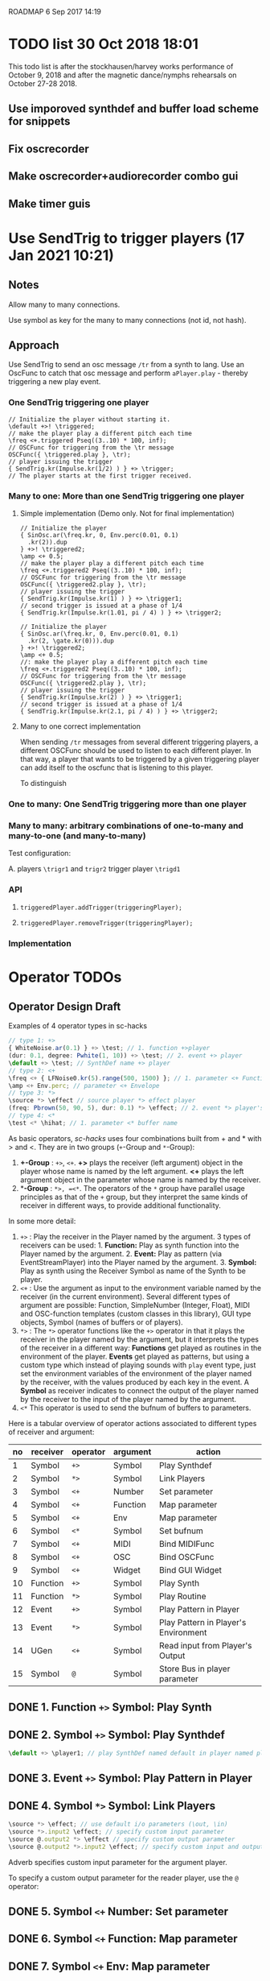 ROADMAP  6 Sep 2017 14:19

* TODO list 30 Oct 2018 18:01
  :PROPERTIES:
  :DATE:     <2018-10-30 Tue 18:09>
  :END:

This todo list is after the stockhausen/harvey works performance of October 9, 2018 and after the magnetic dance/nymphs rehearsals on October 27-28 2018.

** Use imporoved synthdef and buffer load scheme for snippets

** Fix oscrecorder

** Make oscrecorder+audiorecorder combo gui

** Make timer guis

* Use SendTrig to trigger players (17 Jan 2021 10:21)
  :PROPERTIES:
  :DATE:     <2021-01-17 Sun 10:21>
  :END:

** Notes
   :PROPERTIES:
   :DATE:     <2021-01-17 Sun 15:39>
   :END:

Allow many to many connections.

Use symbol as key for the many to many connections (not id, not hash).

** Approach

Use SendTrig to send an osc message =/tr= from a synth to lang.
Use an OscFunc to catch that osc message and perform =aPlayer.play= - thereby triggering a new play event.

*** One SendTrig triggering one player

#+begin_src sclang
// Initialize the player without starting it.
\default +>! \triggered;
// make the player play a different pitch each time
\freq <+.triggered Pseq((3..10) * 100, inf);
// OSCFunc for triggering from the \tr message
OSCFunc({ \triggered.play }, \tr);
// player issuing the trigger
{ SendTrig.kr(Impulse.kr(1/2) ) } +> \trigger;
// The player starts at the first trigger received.
#+end_src

#+RESULTS:
: // Initialize the player without starting it.
: \default +>! \triggered;
: //: make the player play a different pitch each time
: \freq <+.triggered Pseq((3..10) * 100, inf);
: // OSCFunc for triggering from the \tr message
: OSCFunc({ \triggered.play }, \tr);
: // player issuing the trigger
: { SendTrig.kr(Impulse.kr(1/2) ) } +> \trigger;
: // The player starts at the first trigger received.

*** Many to one: More than one SendTrig triggering one player

**** Simple implementation (Demo only. Not for final implementation)
 #+begin_src sclang
 // Initialize the player
 { SinOsc.ar(\freq.kr, 0, Env.perc(0.01, 0.1)
   .kr(2)).dup
 } +>! \triggered2;
 \amp <+ 0.5;
 // make the player play a different pitch each time
 \freq <+.triggered2 Pseq((3..10) * 100, inf);
 // OSCFunc for triggering from the \tr message
 OSCFunc({ \triggered2.play }, \tr);
 // player issuing the trigger
 { SendTrig.kr(Impulse.kr(1) ) } +> \trigger1;
 // second trigger is issued at a phase of 1/4
 { SendTrig.kr(Impulse.kr(1.01, pi / 4) ) } +> \trigger2;
 #+end_src

 #+RESULTS:
 #+begin_example
 // Initialize the player
 { SinOsc.ar(\freq.kr, 0, Env.perc(0.01, 0.1)
   .kr(2, \gate.kr(0))).dup
 } +>! \triggered2;
 \amp <+ 0.5;
 //: make the player play a different pitch each time
 \freq <+.triggered2 Pseq((3..10) * 100, inf);
 // OSCFunc for triggering from the \tr message
 OSCFunc({ \triggered2.play }, \tr);
 // player issuing the trigger
 { SendTrig.kr(Impulse.kr(2) ) } +> \trigger1;
 // second trigger is issued at a phase of 1/4
 { SendTrig.kr(Impulse.kr(2.1, pi / 4) ) } +> \trigger2;
 #+end_example

**** Many to one correct implementation

When sending =/tr= messages from several different triggering players, a different OSCFunc should be used to listen to each different player. In that way, a player that wants to be triggered by a given triggering player can add itself to the oscfunc that is listening to this player.  

To distinguish 

*** One to many: One SendTrig triggering more than one player

*** Many to many: arbitrary combinations of one-to-many and many-to-one (and many-to-many)
Test configuration:

A. 
players =\trigr1= and =trigr2= trigger player =\trigd1=

*** API

**** =triggeredPlayer.addTrigger(triggeringPlayer);=

****  =triggeredPlayer.removeTrigger(triggeringPlayer);=

*** Implementation



* Operator TODOs
  :PROPERTIES:
  :DATE:     <2017-10-05 Thu 18:04>
  :END:

** Operator Design Draft

Examples of 4 operator types in sc-hacks

#+BEGIN_SRC javascript
// type 1: +>
{ WhiteNoise.ar(0.1) } +> \test; // 1. function +>player
(dur: 0.1, degree: Pwhite(1, 10)) +> \test; // 2. event +> player
\default +> \test; // SynthDef name +> player
// type 2: <+
\freq <+ { LFNoise0.kr(5).range(500, 1500) }; // 1. parameter <+ Function
\amp <+ Env.perc; // parameter <+ Envelope
// type 3: *>
\source *> \effect // source player *> effect player
(freq: Pbrown(50, 90, 5), dur: 0.1) *> \effect; // 2. event *> player's environment
// type 4: <*
\test <* \hihat; // 1. parameter <* buffer name
#+END_SRC

As basic operators, /sc-hacks/ uses four combinations built from + and * with > and <.  They are in two groups (=+=-Group and =*=-Group):

1. *+-Group* : =+>=, =<+=.  *+>* plays the receiver (left argument) object in the player whose name is named by the left argument.  *<+* plays the left argument object in the parameter whose name is named by the receiver.
2. **-Group* : =*>, =<*=. The operators of the =*= group have parallel usage principles as that of the =+= group, but they interpret the same kinds of receiver in different ways, to provide additional functionality.

In some more detail:

1. =+>= : Play the receiver in the Player named by the argument. 3 types of receivers can be used: 1. *Function:* Play as synth function into the Player named by the argument. 2. *Event:* Play as pattern (via EventStreamPlayer) into the Player named by the argument. 3. *Symbol:* Play as synth using the Receiver Symbol as name of the Synth to be player.
2. =<+= : Use the argument as input to the environment variable named by the receiver (in the current environment). Several different types of argument are possible: Function, SimpleNumber (Integer, Float), MIDI and OSC-function templates (custom classes in this library), GUI type objects, Symbol (names of buffers or of players).
3. =*>= : The =*>= operator functions like the =+>= operator in that it plays the receiver in the player named by the argument, but it interprets the types of the receiver in a different way: *Functions* get played as routines in the environment of the player.  *Events* get played as patterns, but using a custom type which instead of playing sounds with =play= event type, just set the environment variables of the environment of the player named by the receiver, with the values produced by each key in the event. A *Symbol* as receiver indicates to connect the output of the player named by the receiver to the input of the player named by the argument.
4. =<*= This operator is used to send the bufnum of buffers to parameters.

Here is a tabular overview of operator actions associated to different types of receiver and argument:

|------+------------+------------+------------+--------------------------------------|
| *no* | *receiver* | *operator* | *argument* | *action*                             |
|------+------------+------------+------------+--------------------------------------|
|    1 | Symbol     | =+>=       | Symbol     | Play Synthdef                        |
|    2 | Symbol     | =*>=       | Symbol     | Link Players                         |
|    3 | Symbol     | =<+=       | Number     | Set parameter                        |
|    4 | Symbol     | =<+=       | Function   | Map parameter                        |
|    5 | Symbol     | =<+=       | Env        | Map parameter                        |
|    6 | Symbol     | =<*=       | Symbol     | Set bufnum                           |
|    7 | Symbol     | =<+=       | MIDI       | Bind MIDIFunc                        |
|    8 | Symbol     | =<+=       | OSC        | Bind OSCFunc                         |
|    9 | Symbol     | =<+=       | Widget     | Bind GUI Widget                      |
|   10 | Function   | =+>=       | Symbol     | Play Synth                           |
|   11 | Function   | =*>=       | Symbol     | Play Routine                         |
|   12 | Event      | =+>=       | Symbol     | Play Pattern in Player               |
|   13 | Event      | =*>=       | Symbol     | Play Pattern in Player's Environment |
|   14 | UGen       | =<+=       | Symbol     | Read input from Player's Output      |
|   15 | Symbol     | =@=        | Symbol     | Store Bus in player parameter |
#+TBLFM: $1=@-1 + 1::@2$1=1
** DONE 1. Function =+>= Symbol: Play Synth
   CLOSED: [2017-09-06 Wed 14:14]

** DONE 2. Symbol =+>= Symbol: Play Synthdef
   CLOSED: [2017-09-06 Wed 14:13]

#+BEGIN_SRC javascript
\default +> \player1; // play SynthDef named default in player named player1
#+END_SRC
** DONE 3. Event =+>= Symbol: Play Pattern in Player
   CLOSED: [2017-09-06 Wed 14:13]

** DONE 4. Symbol =*>= Symbol: Link Players
   CLOSED: [2017-09-24 Sun 06:50]

#+BEGIN_SRC javascript
\source *> \effect; // use default i/o parameters (\out, \in)
\source *>.input2 \effect; // specify custom input parameter
\source @.output2 *> \effect // specify custom output parameter
\source @.output2 *>.input2 \effect; // specify custom input and output parameter
#+END_SRC

Adverb specifies custom input parameter for the argument player.

To specify a custom output parameter for the reader player, use the =@= operator:

** DONE 5. Symbol =<+= Number: Set parameter
   CLOSED: [2017-09-27 Wed 09:12]
** DONE 6. Symbol =<+= Function: Map parameter
   CLOSED: [2017-09-27 Wed 09:13]
** DONE 7. Symbol =<+= Env: Map parameter
   CLOSED: [2017-09-27 Wed 09:13]
** DONE 8. Symbol =<+= Symbol: Set bufnum
   CLOSED: [2017-09-27 Wed 22:46]
** DONE 9. Function =*>= Symbol: Play Routine
   CLOSED: [2017-09-29 Fri 12:28]
** DONE 10. Event =*>= Symbol: Play Pattern in Player's Environment
   CLOSED: [2017-10-04 Wed 17:19]
** TODO Symbol =<+= ControlSpec: Bind ControlSpec to parameter in Environment
   :PROPERTIES:
   :DATE:     <2017-10-05 Thu 18:32>
   :END:

** TODO 7. Symbol =<+= MIDI: Bind MIDIFunc
** TODO 8. Symbol =<+= OSC: Bind OSCFunc
** TODO 9. Symbol =<+= Widget: Bind GUI Widget
** TODO 14. UGen =<+= Symbol: Read input from Player's Output

** TODO 15. Symbol =@= Symbol: Bind parameter to bus

: Bus binding operator: Store bus in parameter of player.
: Adverb indicates number of channels or environment.

#+BEGIN_SRC javascript
// create 2-channel bus for parameter \in of player \source:
\source @.2 \in;
// create 1-channel bus for parameter \in of player \source1 in environment \sourceEnvir:
\source1 @.sourceEnvir \in;
// Chain @ operator expressions to customize linked bus assignment:
\source @.envir \out2 *> (\effect @.fxenvir \in3);
#+END_SRC

In addition to the 4 operators above, /sc-hacks/ uses =@= to configure busses bound to parameters of player.  The =@= operator returns a player-parameter-bus object that can be linked to another player-parameter-bus.

* Other TODOs
  :PROPERTIES:
  :DATE:     <2017-09-06 Wed 14:20>
  :END:
** DONE Fix Pattern as Player source: Should restart when restarting a player whose pattern ended
   CLOSED: [2018-08-25 Sat 15:04]
   :PROPERTIES:
   :DATE:     <2018-08-25 Sat 14:32>
   :END:
   - State "DONE"       from "TODO"       [2018-08-25 Sat 15:04] \\
     done
** DONE Prevent "Waiting for created synth to start" message when rebooting server
   CLOSED: [2018-08-19 Sun 11:26]
   :PROPERTIES:
   :DATE:     <2018-08-08 Wed 22:19>
   :END:

   - State "DONE"       from "TODO"       [2018-08-19 Sun 11:26] \\
     tested 19 Aug 2018 11:26 - no problem could be found.
** DONE Move Startup files and Includes to Snippet folder
   CLOSED: [2018-07-31 Tue 12:18]
   :PROPERTIES:
   :DATE:     <2018-07-30 Mon 08:25>
   :END:
   - State "DONE"       from "TODO"       [2018-07-31 Tue 12:18] \\
     done
** DONE For next item: Check that preloads do not run again when running twice the same snippet without quitting server
   CLOSED: [2018-07-31 Tue 12:44]
** DONE On server boot: run preloads of curently selected file and remove them from the preload list.
   CLOSED: [2018-08-19 Sun 11:27]
   :PROPERTIES:
   :DATE:     <2018-07-30 Mon 08:25>
   :END:
   - State "DONE"       from "TODO"       [2018-08-19 Sun 11:27] \\
     done
** DONE Move synth of linked player to appropriate group when linked
   CLOSED: [2018-07-27 Fri 10:35]
   :PROPERTIES:
   :DATE:     <2018-07-26 Thu 13:24>
   :END:

   - State "DONE"       from "TODO"       [2018-07-27 Fri 10:35] \\
     fix tested. Glitch remains for writer's bus

This will work now, but there is an initial glitch for < 0.1 seconds till the writer's bus is set to the reader's input:

#+BEGIN_SRC sclang
  //:
  //play something in the source player
  { WhiteNoise.ar(0.2) } +> \source3;
  //play something in the effect player
  { Resonz.ar(In.ar(\in.kr),
          //	\freq.kr(440),
          LFNoise0.kr(2).range(200, 2000),
          \bwr.kr(0.05))
          ,* 5
  } +> \effect3;
  \source3 *> \effect3; // link last: writer's output is set with audible delay
#+END_SRC

** TODO Implement synchronization to next beat using TempoClock

Starting point: (from: http://doc.sccode.org/Classes/TempoClock.html#-nextTimeOnGrid)
#+BEGIN_SRC sclang

t= TempoClock.default;
t.nextTimeOnGrid(t.beatsPerBar) == t.nextBar // => true

#+END_SRC
** DONE implement release for Symbol, Player.
   CLOSED: [2017-09-24 Sun 06:50]
   :PROPERTIES:
   :DATE:     <2017-09-06 Wed 14:21>
   :END:
** DONE redo file loading scheme
   CLOSED: [2017-09-28 Thu 18:16]
   :PROPERTIES:
   :DATE:     <2017-09-27 Wed 09:30>
   :END:
** DONE redo window scheme
   CLOSED: [2017-09-28 Thu 18:16]
   :PROPERTIES:
   :DATE:     <2017-09-27 Wed 09:30>
   :END:
*** DONE attach windows to Registry(\window, name or environment)
    CLOSED: [2017-09-27 Wed 22:30]
*** review control spec adapter mechanism.
** DONE make SynthPlayer:release use ~fadeTime
   CLOSED: [2017-09-28 Thu 18:22]
   :PROPERTIES:
   :DATE:     <2017-09-06 Wed 14:20>
   :END:
** TODO Make routine snippets register with label. Stop previous one when starting same label
:PROPERTIES:
:DATE:     <2017-10-06 Fri 13:50>
:END:
** TODO Add GUI items to show what players/buffers are playing and give more details
:PROPERTIES:
:DATE:     <2017-10-06 Fri 13:50>
:END:
*** DONE simple player gui - click on player toggles player status
    CLOSED: [2018-08-25 Sat 14:31]
    - State "DONE"       from "TODO"       [2018-08-25 Sat 14:31] \\
      done
* File browser, Snippet GUI and Includes

** Introduction

On startap, sc-hacks opens a gui for browsing all =.scd= files contained in the folder =/Classes/Scripts/Snippets= inside the sc-hacks library folder.  This browser provides quick access to user code as well as a number of helpful features:

- Evaluate an entire file by pressing the enter key on the item showing the name of the file
- Evaluate a section of a file ("snippet") by pressing the enter key on the item showing the title of the section
- Specify code which should be executed before booting the server
- Specify code which should be executed after booting the server but before running any other code.
- Use =include= statement to specify files to evaluate before a snippet.
 
** Location of snippet files.

The Snippet GUI looks for snippet files inside this subfolder of sc-hacks: 

=/Classes/Scripts/Snippets=

Includes are a way to load additional files before running a snippet. There are three kinds of includes: 

1. "before boot", files that run before the server is booted.  Common uses are to set server options (number of input our output channels, server memory etc.)
2. "after boot", files that are run immediately after booting the server but before running the current snippet.  Common uses are to create buffers, load audio files into buffers, define synthdefs, to start gui items such as scope, server meter, etc.
3. "before snippet".  These are run immediately before running the snippet that is executed by the user. 

** Syntax for includes

*** include file name and path

The name of include files are writtn in the comment line of the snippet that needs them. Include files are indicated by their filename without extension.  The path for finding the file is the same as the path of the file that contains the snippet that is run. Thus, if the snippet is in file 

 : /sc-hacks-path/snippet-folder-path/folder1/file1.scd

 and the include to use is named 'include1', then the file loaded will be: 

 : /sc-hacks-path/snippet-folder-path/folder1/include1.scd

Additionally, there are two ways to indicate the 

one can include the 

** Alternative syntax for includes (Not implemented)

*** Include types and prefixes
 To indicate include names in the comment line, one uses one of the following prefixes: 


 1. ^{optional: pathname}: run before server boot
 2. %{optional: pathame}: run after server boot and before regular snippets
 3. /{optional: pathname}: run before current snippet

 For example, this comment line: 

: //:include file example 1 / include1 include2 include3

indicates to load files =include1.scd=, =include2.scd=, =include3.scd= immediately before running the snippet starting at the comment line.

Similarly: 

: //:server config example ^ serveroptions1

loads the file =serveroptions1.scd= before loading the server.

Also:

: //:server boot example $ buffers1 synthdefs1

always loads the files =buffers1.scd= and =synthdefs1.scd= immediately after server boot and before running any snippets in the current file.

*** Combine includes of different types in one snippet headline

One can combine any of the three types of includes in one headline.  For example the headline:

: //:combine includes / include1 ^ serveroptions $ buffers meter scope

loads =include1.scd= before the snippet, =serveroptions.sc= before booting the server and =buffers=, =meter=, =scope= immediately after the server is booted.
* Snippet syntax for CuePlayer
  :PROPERTIES:
  :DATE:     <2019-12-19 Thu 21:25>
  :END:

//:(seconds)
//:<beats>
//:[minutes, seconds]
j
* Implementation notes
  :PROPERTIES:
  :DATE:     <2017-10-05 Thu 17:31>
  :END:

Here notes about considerations made during implementation.
** Use Registry to store additional Nevent data items?
   :PROPERTIES:
   :DATE:     <2017-10-05 Thu 17:33>
   :END:

Instead of adding more instance variables to Nevent, use Registry to access additional objects attached to each Nevent instance.

Currently Nevent has the following 5 instance variables:

#+BEGIN_SRC sclang
	var <name, <players, busses, <writers, routines;
#+END_SRC

Of the above, only name is required, for printing.  =players=, =busses=, =writers=, =routines= could be implemented through access methods in a similar way as outlined in method =Object:window=.  At this stage, these variables will be left as they have been coded. However several new state-items are planned, which will be implemented with methods using =Registry=:

- =spec= ControlSpecs or similar specs attached to a =Nevent= instance.
- =midi= MIDIFuncs attached to a =Nevent= instance.
- =osc= OSCFuncs attached to a =Nevent= instance.

At a later revision of the library, the 4 instance variables of =Nevent=: =players=, =busses=, =writers=, =routines= may be gradually migrated to methods using =Registry=.
